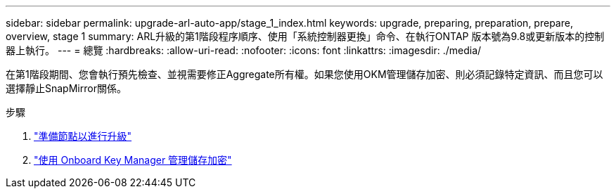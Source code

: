 ---
sidebar: sidebar 
permalink: upgrade-arl-auto-app/stage_1_index.html 
keywords: upgrade, preparing, preparation, prepare, overview, stage 1 
summary: ARL升級的第1階段程序順序、使用「系統控制器更換」命令、在執行ONTAP 版本號為9.8或更新版本的控制器上執行。 
---
= 總覽
:hardbreaks:
:allow-uri-read: 
:nofooter: 
:icons: font
:linkattrs: 
:imagesdir: ./media/


[role="lead"]
在第1階段期間、您會執行預先檢查、並視需要修正Aggregate所有權。如果您使用OKM管理儲存加密、則必須記錄特定資訊、而且您可以選擇靜止SnapMirror關係。

.步驟
. link:prepare_nodes_for_upgrade.html["準備節點以進行升級"]
. link:manage_storage_encryption_using_okm.html["使用 Onboard Key Manager 管理儲存加密"]


